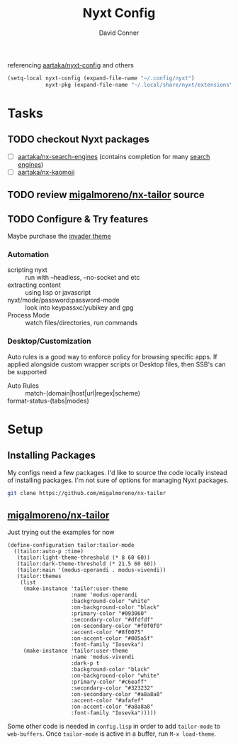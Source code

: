 #+TITLE:     Nyxt Config
#+AUTHOR:    David Conner
#+EMAIL:     noreply@te.xel.io
#+DESCRIPTION: notes

referencing [[github:aartaka/nyxt-config][aartaka/nyxt-config]] and others

#+begin_src emacs-lisp
(setq-local nyxt-config (expand-file-name "~/.config/nyxt")
            nyxt-pkg (expand-file-name "~/.local/share/nyxt/extensions"))
#+end_src

* Tasks
** TODO checkout Nyxt packages
+ [ ] [[https://github.com/aartaka/nx-search-engines][aartaka/nx-search-engines]] (contains completion for many [[https://github.com/aartaka/nx-search-engines/blob/master/search-engines.lisp][search engines]])
+ [ ] [[https://github.com/aartaka/nx-kaomoji][aartaka/nx-kaomoji]]

** TODO review [[https://github.com/migalmoreno/nx-tailor][migalmoreno/nx-tailor]] source


** TODO Configure & Try features

Maybe purchase the [[https://nyxt.atlas.engineer/extension/invader.org][invader theme]]

*** Automation

+ scripting nyxt :: run with --headless, --no-socket and etc
+ extracting content :: using lisp or javascript
+ nyxt/mode/password:password-mode :: look into keypassxc/yubikey and gpg
+ Process Mode :: watch files/directories, run commands


*** Desktop/Customization

Auto rules is a good way to enforce policy for browsing specific apps. If
applied alongside custom wrapper scripts or Desktop files, then SSB's can be
supported

+ Auto Rules :: match-(domain|host|url|regex|scheme)
+ format-status-(tabs|modes) ::



* Setup

** Installing Packages

My configs need a few packages. I'd like to source the code locally instead of
installing packages. I'm not sure of options for managing Nyxt packages.

#+begin_src sh :dir (identity nyxt-pkg)
git clone https://github.com/migalmoreno/nx-tailor
#+end_src

** [[https://github.com/migalmoreno/nx-tailor][migalmoreno/nx-tailor]]

Just trying out the examples for now

#+begin_src common-lisp :tangle (expand-file-name "tailor.lisp" nyxt-config)
(define-configuration tailor:tailor-mode
  ((tailor:auto-p :time)
   (tailor:light-theme-threshold (* 8 60 60))
   (tailor:dark-theme-threshold (* 21.5 60 60))
   (tailor:main '(modus-operandi . modus-vivendi))
   (tailor:themes
    (list
     (make-instance 'tailor:user-theme
                    :name 'modus-operandi
                    :background-color "white"
                    :on-background-color "black"
                    :primary-color "#093060"
                    :secondary-color "#dfdfdf"
                    :on-secondary-color "#f0f0f0"
                    :accent-color "#8f0075"
                    :on-accent-color "#005a5f"
                    :font-family "Iosevka")
     (make-instance 'tailor:user-theme
                    :name 'modus-vivendi
                    :dark-p t
                    :background-color "black"
                    :on-background-color "white"
                    :primary-color "#c6eaff"
                    :secondary-color "#323232"
                    :on-secondary-color "#a8a8a8"
                    :accent-color "#afafef"
                    :on-accent-color "#a8a8a8"
                    :font-family "Iosevka")))))
#+end_src

Some other code is needed in =config.lisp= in order to add =tailor-mode= to
=web-buffers=. Once =tailor-mode= is active in a buffer, run =M-x load-theme=.
